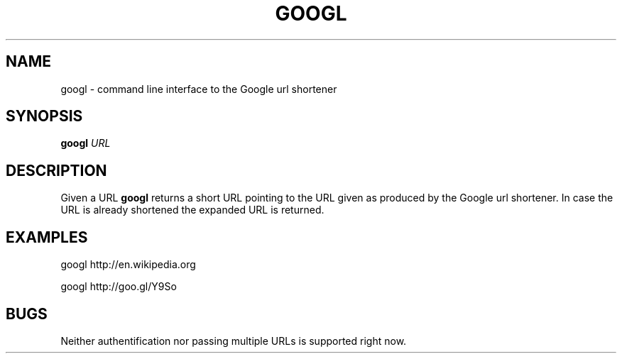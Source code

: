 .TH GOOGL 1
.SH NAME
googl \- command line interface to the Google url shortener
.SH SYNOPSIS
.B googl
.IR URL
.SH DESCRIPTION
Given a URL
.B googl
returns a short URL pointing to the URL given as produced by the Google url
shortener. In case the URL is already shortened the expanded URL is returned.
.SH EXAMPLES
googl
http://en.wikipedia.org

googl http://goo.gl/Y9So
.SH BUGS
Neither authentification nor passing multiple URLs is supported right now.
